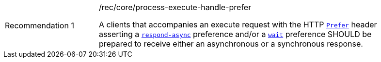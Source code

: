 [[rec_core_process-execute-handle-prefer]]
[width="90%",cols="2,6a"]
|===
|Recommendation {counter:rec-id} |/rec/core/process-execute-handle-prefer +

A clients that accompanies an execute request with the HTTP https://datatracker.ietf.org/doc/html/rfc7240#section-2[`Prefer`] header asserting a https://tools.ietf.org/html/rfc7240#section-4.1[`respond-async`] preference and/or a https://tools.ietf.org/html/rfc7240#section-4.3[`wait`] preference SHOULD be prepared to receive either an asynchronous or a synchronous response.
|===
